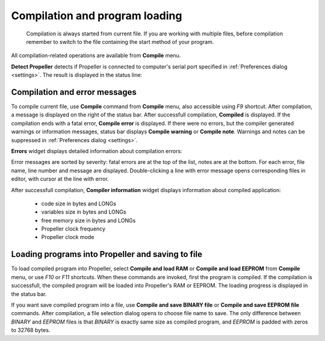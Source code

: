 .. vim: textwidth=80 :

.. _compilation:

Compilation and program loading
-------------------------------

    Compilation is always started from current file. If you are working with
    multiple files, before compilation remember to switch to the file containing
    the start method of your program.

All compilation-related operations are available from **Compile** menu.

**Detect Propeller**  detects if Propeller is connected to computer's serial port
specified in  :ref:`Preferences dialog <settings>`. The result is displayed in
the status line:

.. image:: images/searchprop.png
    :width: 50%
    :align: center

Compilation and error messages
^^^^^^^^^^^^^^^^^^^^^^^^^^^^^^

To compile current file, use **Compile** command from **Compile** menu, also
accessible using *F9* shortcut. After compilation, a message is displayed on the
right of the status bar. After successfull compilation, **Compiled** is
displayed. If the compilation ends with a fatal error, **Compile error** is
displayed. If there were no errors, but the compiler generated warnings or
information messages, status bar displays **Compile warning** or **Compile
note**. Warnings and notes can be suppressed in :ref:`Preferences dialog <settings>`.

**Errors** widget displays detailed information about compilation errors:

.. image:: images/comp_errors.png
    :width: 100%
    :align: center

Error messages are sorted by severity: fatal errors are at the top of the list,
notes are at the bottom. For each error, file name, line number and message are
displayed. Double-clicking a line with error message opens corresponding files
in editor, with cursor at the line with error.

After successfull compilation, **Compiler information** widget displays
information about compiled application:

 * code size in bytes  and LONGs
 * variables size in bytes and LONGs
 * free memory size in bytes and LONGs
 * Propeller clock frequency
 * Propeller clock mode

Loading programs into Propeller and saving to file
^^^^^^^^^^^^^^^^^^^^^^^^^^^^^^^^^^^^^^^^^^^^^^^^^^
To load compiled program into Propeller, select **Compile and load RAM** or
**Compile and load EEPROM** from **Compile** menu, or use *F10* or *F11*
shortcuts. When these commands are invoked, first the program is compiled. If
the compilation is successfull, the compiled program will be loaded into
Propeller's RAM or EEPROM. The loading progress is displayed in the status bar.

If you want save compiled program into a file, use
**Compile and save BINARY file**  or
**Compile and save EEPROM file**  commands. After compilation, a file selection
dialog opens to choose file name to save. The only difference between *BINARY* and
*EEPROM* files is that *BINARY* is exactly same size as compiled program, and
*EEPROM* is padded with zeros to 32768 bytes.
